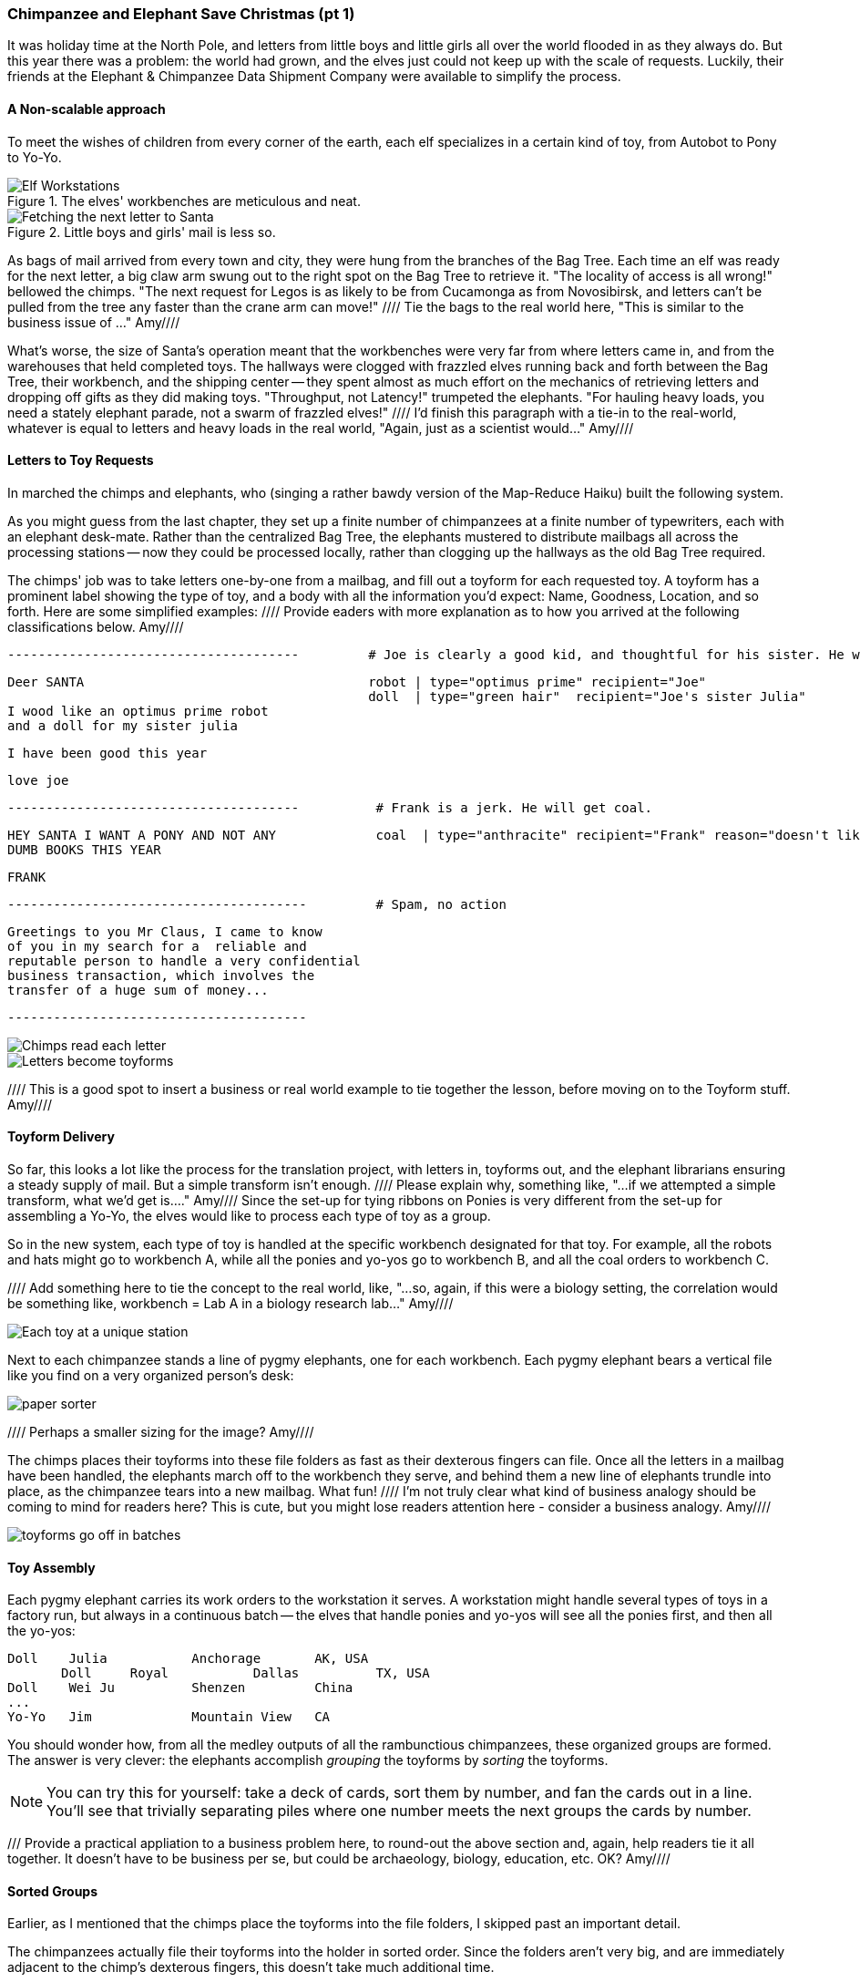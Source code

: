 === Chimpanzee and Elephant Save Christmas (pt 1) ===

It was holiday time at the North Pole, and letters from little boys and little girls all over the world flooded in as they always do. But this year there was a problem: the world had grown, and the elves just could not keep up with the scale of requests. Luckily, their friends at the Elephant & Chimpanzee Data Shipment Company were available to simplify the process.

==== A Non-scalable approach ====

To meet the wishes of children from every corner of the earth, each elf specializes in a certain kind of toy, from Autobot to Pony to Yo-Yo.

[[elf_workstation]]
.The elves' workbenches are meticulous and neat.
image::images/chimps_and_elves/bchm_0201.png[Elf Workstations, pre-Hadoop]

[[mail_tree]]
.Little boys and girls' mail is less so.
image::images/chimps_and_elves/bchm_0202.png[Fetching the next letter to Santa]

As bags of mail arrived from every town and city, they were hung from the branches of the Bag Tree. Each time an elf was ready for the next letter, a big claw arm swung out to the right spot on the Bag Tree to retrieve it. "The locality of access is all wrong!" bellowed the chimps. "The next request for Legos is as likely to be from Cucamonga as from Novosibirsk, and letters can't be pulled from the tree any faster than the crane arm can move!"
//// Tie the bags to the real world here, "This is similar to the business issue of ..."  Amy////

What's worse, the size of Santa's operation meant that the workbenches were very far from where letters came in, and from the warehouses that held completed toys. The hallways were clogged with frazzled elves running back and forth between the Bag Tree, their workbench, and the shipping center -- they spent almost as much effort on the mechanics of retrieving letters and dropping off gifts as they did making toys. "Throughput, not Latency!" trumpeted the elephants. "For hauling heavy loads, you need a stately elephant parade, not a swarm of frazzled elves!" //// I'd finish this paragraph with a tie-in to the real-world, whatever is equal to letters and heavy loads in the real world, "Again, just as a scientist would..."  Amy////


==== Letters to Toy Requests ====

In marched the chimps and elephants, who (singing a rather bawdy version of the Map-Reduce Haiku) built the following system.

As you might guess from the last chapter, they set up a finite number of chimpanzees at a finite number of typewriters, each with an elephant desk-mate. Rather than the centralized Bag Tree, the elephants mustered to distribute mailbags all across the processing stations -- now they could be processed locally, rather than clogging up the hallways as the old Bag Tree required.

The chimps' job was to take letters one-by-one from a mailbag, and fill out a toyform for each requested toy. A toyform has a prominent label showing the type of toy, and a body with all the information you'd expect: Name, Goodness, Location, and so forth. Here are some simplified examples:  //// Provide eaders with more explanation as to how you arrived at the following classifications below.   Amy////

        --------------------------------------         # Joe is clearly a good kid, and thoughtful for his sister. He will get a robot and his sister will get a doll.

        Deer SANTA                                     robot | type="optimus prime" recipient="Joe"
                                                       doll  | type="green hair"  recipient="Joe's sister Julia"
        I wood like an optimus prime robot
        and a doll for my sister julia

        I have been good this year

        love joe


        --------------------------------------          # Frank is a jerk. He will get coal.

        HEY SANTA I WANT A PONY AND NOT ANY             coal  | type="anthracite" recipient="Frank" reason="doesn't like to read"
        DUMB BOOKS THIS YEAR

        FRANK

        ---------------------------------------         # Spam, no action

        Greetings to you Mr Claus, I came to know
        of you in my search for a  reliable and
        reputable person to handle a very confidential
        business transaction, which involves the
        transfer of a huge sum of money...

        ---------------------------------------

image::images/chimps_and_elves/bchm_0203.png[Chimps read each letter]
image::images/chimps_and_elves/bchm_0204.png[Letters become toyforms]

//// This is a good spot to insert a business or real world example to tie together the lesson, before moving on to the Toyform stuff.  Amy////

==== Toyform Delivery ====

So far, this looks a lot like the process for the translation project, with letters in, toyforms out, and the elephant librarians ensuring a steady supply of mail. But a simple transform isn't enough. //// Please explain why, something like, "...if we attempted a simple transform, what we'd get is...." Amy//// Since the set-up for tying ribbons on Ponies is very different from the set-up for assembling a Yo-Yo, the elves would like to process each type of toy as a group.

So in the new system, each type of toy is handled at the specific workbench designated for that toy. For example, all the robots and hats might go to workbench A, while all the ponies and yo-yos go to workbench B, and all the coal orders to workbench C.

//// Add something here to tie the concept to the real world, like, "...so, again, if this were a biology setting, the correlation would be something like, workbench = Lab A in a biology research lab..."  Amy////

image::images/chimps_and_elves/bchm_0205.png[Each toy at a unique station]

Next to each chimpanzee stands a line of pygmy elephants, one for each workbench. Each pygmy elephant bears a vertical file like you find on a very organized person's desk:

image::images/paper_sorter.jpg[paper sorter]
//// Perhaps a smaller sizing for the image? Amy////

The chimps places their toyforms into these file folders as fast as their dexterous fingers can file. Once all the letters in a mailbag have been handled, the elephants march off to the workbench they serve, and behind them a new line of elephants trundle into place, as the chimpanzee tears into a new mailbag. What fun!  //// I'm not truly clear what kind of business analogy should be coming to mind for readers here? This is cute, but you might lose readers attention here - consider a business analogy.  Amy////

image::images/chimps_and_elves/bchm_0206.png[toyforms go off in batches]

==== Toy Assembly ====

Each pygmy elephant carries its work orders to the workstation it serves. A workstation might handle several types of toys in a factory run, but always in a continuous batch -- the elves that handle ponies and yo-yos will see all the ponies first, and then all the yo-yos:

	Doll	Julia    	Anchorage	AK, USA
        Doll	Royal   	Dallas  	TX, USA
	Doll	Wei Ju		Shenzen	        China
	...
	Yo-Yo	Jim		Mountain View	CA

You should wonder how, from all the medley outputs of all the rambunctious chimpanzees, these organized groups are formed. The answer is very clever: the elephants accomplish _grouping_ the toyforms by _sorting_ the toyforms.

[NOTE]
==========
You can try this for yourself: take a deck of cards, sort them by number, and fan the cards out in a line. You'll see that trivially separating piles where one number meets the next groups the cards by number.
==========

/// Provide a practical appliation to a business problem here, to round-out the above section and, again, help readers tie it all together.  It doesn't have to be business per se, but could be archaeology, biology, education, etc. OK?  Amy//// 

==== Sorted Groups ====

Earlier, as I mentioned that the chimps place the toyforms into the file folders, I skipped past an important detail.

The chimpanzees actually file their toyforms into the holder in sorted order. Since the folders aren't very big, and are immediately adjacent to the chimp's dexterous fingers, this doesn't take much additional time.

So when a pygmy elephant delivers its toyform sorter to a workbench, the forms within it are in order -- but of course there is no order across all the file folders. Elephant A might have "apple-cheeked", "cabbage patch" and "yellow-haired" dolls, elephant B "malibu", "raggedy", and "yellow-haired", and elephant C only a tall stack of "real Armenian" dolls. That's no problem though. Each elephant holds its topmost workform at the ready, and passes it to the elves once it's the next one in order to be processed. So in this case, workforms would come from elephant A, then A again, then B, and so on.

image::images/chimps_and_elves/bchm_0210.png[Secondary sort]

Elves do not have the prodigious memory that elephants do, but they can easily keep track of the next few dozen work orders each elephant holds. That way there is very little time spent seeking out the next work order. Elves assemble toys as fast as their hammers can fly, and the toys come out in the order Santa needs to make little children happy.

// You've seen that receiving all the toyforms for Dolls in a single batch make the elves more efficient. The elves requested that the toyforms be further grouped within each batch: so that all the dolls with "purple hair" arrive in a run, followed by dolls with "rosy cheeks", and so forth.

